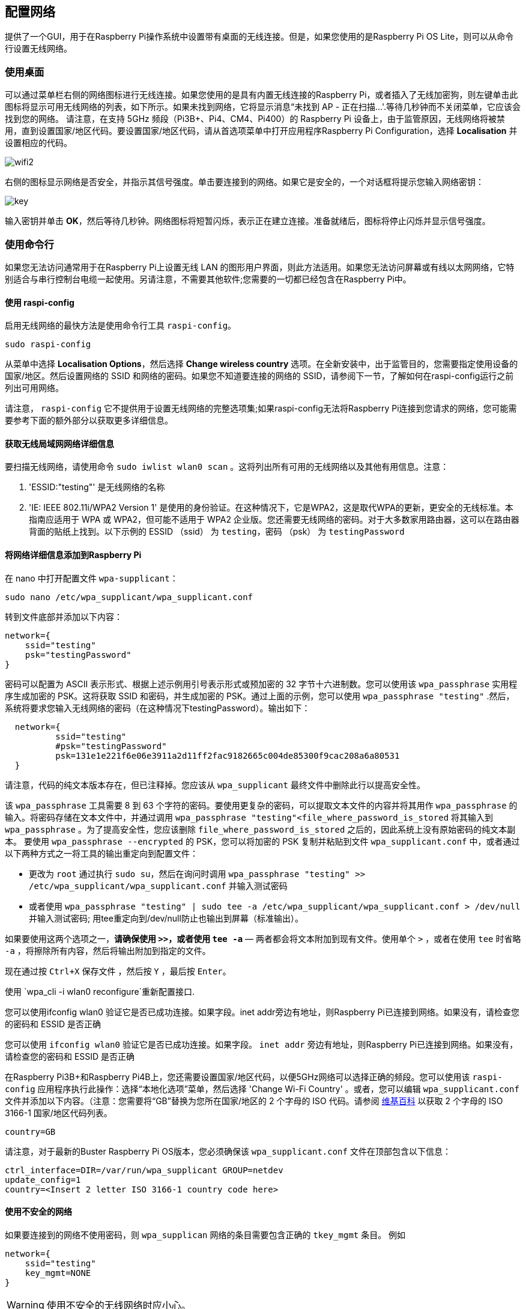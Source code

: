 [[configuring-networking]]
== 配置网络

提供了一个GUI，用于在Raspberry Pi操作系统中设置带有桌面的无线连接。但是，如果您使用的是Raspberry Pi OS Lite，则可以从命令行设置无线网络。

[[using-the-desktop]]
=== 使用桌面

可以通过菜单栏右侧的网络图标进行无线连接。如果您使用的是具有内置无线连接的Raspberry Pi，或者插入了无线加密狗，则左键单击此图标将显示可用无线网络的列表，如下所示。如果未找到网络，它将显示消息“未找到 AP - 正在扫描...'.等待几秒钟而不关闭菜单，它应该会找到您的网络。
请注意，在支持 5GHz 频段（Pi3B+、Pi4、CM4、Pi400）的 Raspberry Pi 设备上，由于监管原因，无线网络将被禁用，直到设置国家/地区代码。要设置国家/地区代码，请从首选项菜单中打开应用程序Raspberry Pi Configuration，选择 *Localisation* 并设置相应的代码。

image::images/wifi2.png[wifi2]

右侧的图标显示网络是否安全，并指示其信号强度。单击要连接到的网络。如果它是安全的，一个对话框将提示您输入网络密钥：

image::images/key.png[key]

输入密钥并单击 *OK*，然后等待几秒钟。网络图标将短暂闪烁，表示正在建立连接。准备就绪后，图标将停止闪烁并显示信号强度。

[[wireless-networking-command-line]]
=== 使用命令行

如果您无法访问通常用于在Raspberry Pi上设置无线 LAN 的图形用户界面，则此方法适用。如果您无法访问屏幕或有线以太网网络，它特别适合与串行控制台电缆一起使用。另请注意，不需要其他软件;您需要的一切都已经包含在Raspberry Pi中。

[[wireless-networking-command-line]]
==== 使用 raspi-config

启用无线网络的最快方法是使用命令行工具 `raspi-config`。

`sudo raspi-config`

从菜单中选择  *Localisation Options*，然后选择 *Change wireless country* 选项。在全新安装中，出于监管目的，您需要指定使用设备的国家/地区。然后设置网络的 SSID 和网络的密码。如果您不知道要连接的网络的 SSID，请参阅下一节，了解如何在raspi-config运行之前列出可用网络。

请注意， `raspi-config` 它不提供用于设置无线网络的完整选项集;如果raspi-config无法将Raspberry Pi连接到您请求的网络，您可能需要参考下面的额外部分以获取更多详细信息。

[[getting-wireless-lan-network-details]]
==== 获取无线局域网网络详细信息

要扫描无线网络，请使用命令 `sudo iwlist wlan0 scan` 。这将列出所有可用的无线网络以及其他有用信息。注意：

. 'ESSID:"testing"' 是无线网络的名称
. 'IE: IEEE 802.11i/WPA2 Version 1' 是使用的身份验证。在这种情况下，它是WPA2，这是取代WPA的更新，更安全的无线标准。本指南应适用于 WPA 或 WPA2，但可能不适用于 WPA2 企业版。您还需要无线网络的密码。对于大多数家用路由器，这可以在路由器背面的贴纸上找到。以下示例的 ESSID （ssid） 为 `testing`，密码 （psk） 为 `testingPassword`

[[adding-the-network-details-to-your-raspberry-pi]]
==== 将网络详细信息添加到Raspberry Pi

在 nano 中打开配置文件 `wpa-supplicant`：

`sudo nano /etc/wpa_supplicant/wpa_supplicant.conf`

转到文件底部并添加以下内容：

----
network={
    ssid="testing"
    psk="testingPassword"
}
----

密码可以配置为 ASCII 表示形式、根据上述示例用引号表示形式或预加密的 32 字节十六进制数。您可以使用该 `wpa_passphrase` 实用程序生成加密的 PSK。这将获取 SSID 和密码，并生成加密的 PSK。通过上面的示例，您可以使用 `wpa_passphrase "testing"` .然后，系统将要求您输入无线网络的密码（在这种情况下testingPassword）。输出如下：

----
  network={
	  ssid="testing"
	  #psk="testingPassword"
	  psk=131e1e221f6e06e3911a2d11ff2fac9182665c004de85300f9cac208a6a80531
  }
----

请注意，代码的纯文本版本存在，但已注释掉。您应该从 `wpa_supplicant` 最终文件中删除此行以提高安全性。

该 `wpa_passphrase` 工具需要 8 到 63 个字符的密码。要使用更复杂的密码，可以提取文本文件的内容并将其用作 `wpa_passphrase` 的输入。将密码存储在文本文件中，并通过调用 `wpa_passphrase "testing"<file_where_password_is_stored` 将其输入到 `wpa_passphrase` 。为了提高安全性，您应该删除 `file_where_password_is_stored` 之后的，因此系统上没有原始密码的纯文本副本。
要使用 `wpa_passphrase --encrypted` 的 PSK，您可以将加密的 PSK 复制并粘贴到文件 `wpa_supplicant.conf` 中，或者通过以下两种方式之一将工具的输出重定向到配置文件：

* 更改为 `root` 通过执行 `sudo su`，然后在询问时调用 `wpa_passphrase "testing" >> /etc/wpa_supplicant/wpa_supplicant.conf` 并输入测试密码

* 或者使用 `wpa_passphrase "testing" | sudo tee -a /etc/wpa_supplicant/wpa_supplicant.conf > /dev/null` 并输入测试密码; 用tee重定向到/dev/null防止也输出到屏幕（标准输出）。

如果要使用这两个选项之一，*请确保使用 `>>`，或者使用  `tee -a`* — 两者都会将文本附加到现有文件。使用单个 `>` ，或者在使用 `tee` 时省略 `-a` ，将擦除所有内容，然后将输出附加到指定的文件。

现在通过按 `Ctrl+X` 保存文件 ，然后按 `Y` ，最后按 `Enter`。

使用 `wpa_cli -i wlan0 reconfigure`重新配置接口.

您可以使用ifconfig wlan0 验证它是否已成功连接。如果字段。inet addr旁边有地址，则Raspberry Pi已连接到网络。如果没有，请检查您的密码和 ESSID 是否正确

您可以使用 `ifconfig wlan0` 验证它是否已成功连接。如果字段。 `inet addr` 旁边有地址，则Raspberry Pi已连接到网络。如果没有，请检查您的密码和 ESSID 是否正确


在Raspberry Pi3B+和Raspberry Pi4B上，您还需要设置国家/地区代码，以便5GHz网络可以选择正确的频段。您可以使用该 `raspi-config` 应用程序执行此操作：选择“本地化选项”菜单，然后选择 'Change Wi-Fi Country' 。或者，您可以编辑 `wpa_supplicant.conf` 文件并添加以下内容。（注意：您需要将“GB”替换为您所在国家/地区的 2 个字母的 ISO 代码。请参阅 https://en.wikipedia.org/wiki/ISO_3166-1[维基百科] 以获取 2 个字母的 ISO 3166-1 国家/地区代码列表。

----
country=GB
----

请注意，对于最新的Buster Raspberry Pi OS版本，您必须确保该 `wpa_supplicant.conf` 文件在顶部包含以下信息：
----
ctrl_interface=DIR=/var/run/wpa_supplicant GROUP=netdev
update_config=1
country=<Insert 2 letter ISO 3166-1 country code here>
----

[[using-unsecured-networks]]
==== 使用不安全的网络

如果要连接到的网络不使用密码，则 `wpa_supplican` 网络的条目需要包含正确的 `tkey_mgmt` 条目。 例如

----
network={
    ssid="testing"
    key_mgmt=NONE
}
----

WARNING: 使用不安全的无线网络时应小心。

[[hidden-networks]]
==== 隐藏的网络

如果您使用的是隐藏网络，则 `wpa_supplicant file`, `scan_ssid` 中的额外选项可能有助于连接。

----
network={
    ssid="yourHiddenSSID"
    scan_ssid=1
    psk="Your_wireless_network_password"
}
----

您可以使用 `ifconfig wlan0` 验证它是否已成功连接。如果字段 `inet addr` 旁边有地址，则Raspberry Pi已连接到网络。如果没有，请检查您的密码和ESSID是否正确。

[[adding-multiple-wireless-network-configurations]]
==== 添加多个无线网络配置

在最新版本的Raspberry Pi操作系统上，可以为无线网络设置多个配置。例如，您可以为家庭设置一个，为学校设置一个。

例如

----
network={
    ssid="SchoolNetworkSSID"
    psk="passwordSchool"
    id_str="school"
}

network={
    ssid="HomeNetworkSSID"
    psk="passwordHome"
    id_str="home"
}
----

如果范围内有两个网络，则可以添加优先级选项以在它们之间进行选择。范围内具有最高优先级的网络将是连接的网络。

----
network={
    ssid="HomeOneSSID"
    psk="passwordOne"
    priority=1
    id_str="homeOne"
}

network={
    ssid="HomeTwoSSID"
    psk="passwordTwo"
    priority=2
    id_str="homeTwo"
}
----

[[the-dhcp-daemon]]
=== DHCP 守护程序

Raspberry Pi 用 `dhcpcd` 在其所有网络接口上配置 TCP/IP。该dhcpcd守护程序旨在成为类 UNIX 系统的一体化 ZeroConf 客户端。这包括为每个接口分配一个 IP 地址、设置网络掩码以及通过名称服务交换机 （NSS） 设施配置 DNS 解析。

默认情况下，Raspberry Pi OS 尝试通过 DHCP 自动配置所有网络接口，如果 DHCP 失败，则回退到 169.254.0.0/16 范围内的自动专用地址。这与其他Linux变体和Microsoft Windows的行为一致。

[[static-ip-addresses]]
=== 静态 IP 地址

WARNING: 如果 IP 地址的分配通常由网络上的 DHCP 服务器处理，则为 Raspberry Pi 分配静态 IP 地址可能会导致地址冲突，从而导致网络问题。

如果要为Raspberry Pi分配静态IP地址，最好的方法是在路由器上为其保留一个地址。这样，您的Raspberry Pi将继续通过DHCP分配其地址，但每次都会收到相同的地址。DHCP服务器可以分配一个 `固定` 地址，将其与Raspberry Pi的MAC地址相关联。IP 地址的管理将保留在 DHCP 服务器上，这将避免地址冲突和潜在的网络问题。
但是，如果您希望禁用接口的自动配置，而是对其进行静态配置，则可以在 `/etc/dhcpcd.conf` 中执行此操作。例如：

----
interface eth0
static ip_address=192.168.0.4/24	
static routers=192.168.0.254
static domain_name_servers=192.168.0.254 8.8.8.8
----

